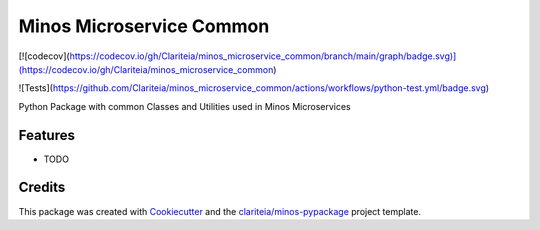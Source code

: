 =========================
Minos Microservice Common
=========================

[![codecov](https://codecov.io/gh/Clariteia/minos_microservice_common/branch/main/graph/badge.svg)](https://codecov.io/gh/Clariteia/minos_microservice_common)

![Tests](https://github.com/Clariteia/minos_microservice_common/actions/workflows/python-test.yml/badge.svg)

Python Package with common Classes and Utilities used in Minos Microservices

Features
--------

* TODO

Credits
-------

This package was created with Cookiecutter_  and the `clariteia/minos-pypackage`_ project template.

.. _Cookiecutter: https://github.com/audreyr/cookiecutter
.. _`clariteia/minos-pypackage`: https://bitbucket.org/clariteia-devs/minos-pypackage/src/master/
